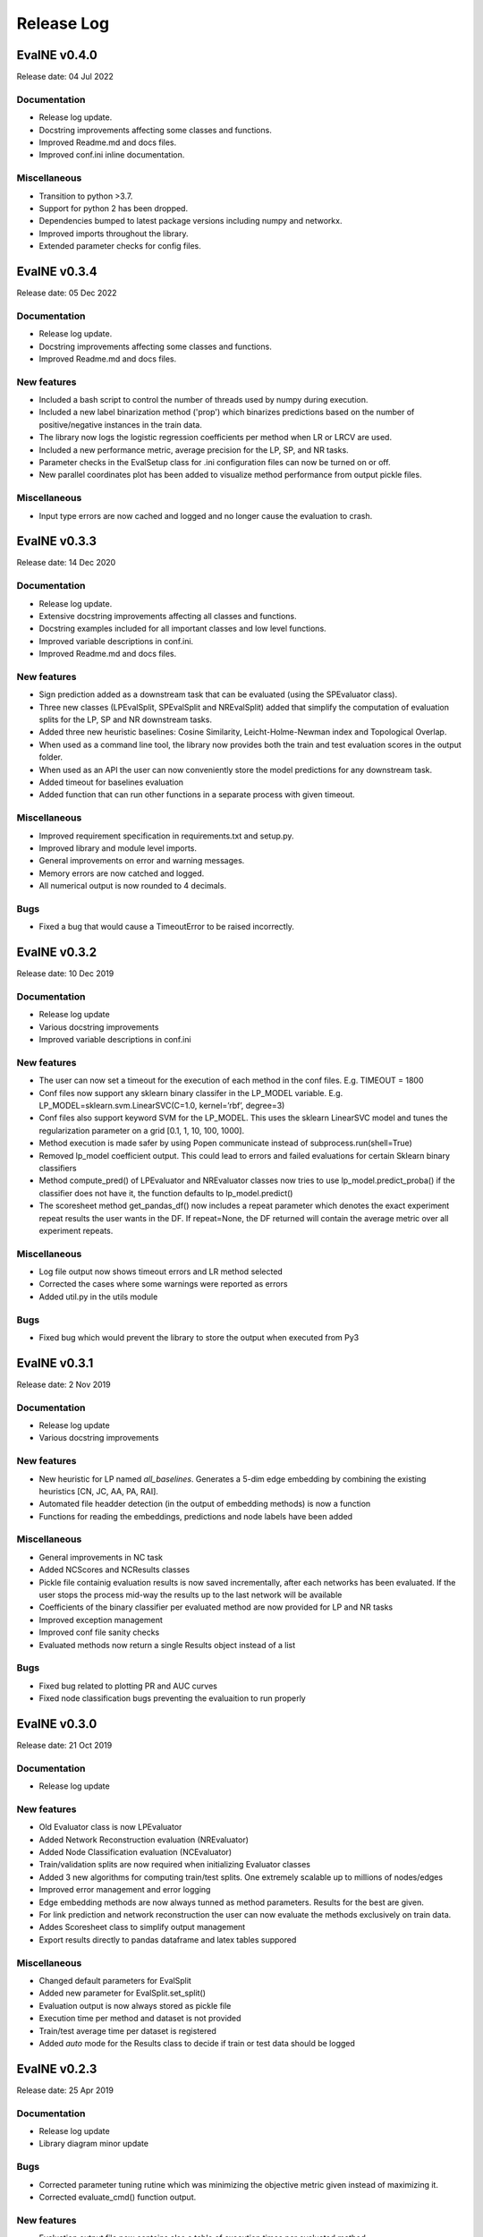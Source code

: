 Release Log
===========

EvalNE v0.4.0
-------------

Release date: 04 Jul 2022

Documentation
~~~~~~~~~~~~~
- Release log update.
- Docstring improvements affecting some classes and functions.
- Improved Readme.md and docs files.
- Improved conf.ini inline documentation.

Miscellaneous
~~~~~~~~~~~~
- Transition to python >3.7.
- Support for python 2 has been dropped.
- Dependencies bumped to latest package versions including numpy and networkx.
- Improved imports throughout the library.
- Extended parameter checks for config files. 


EvalNE v0.3.4
-------------

Release date: 05 Dec 2022

Documentation
~~~~~~~~~~~~~
- Release log update.
- Docstring improvements affecting some classes and functions.
- Improved Readme.md and docs files.

New features
~~~~~~~~~~~~
- Included a bash script to control the number of threads used by numpy during execution.
- Included a new label binarization method ('prop') which binarizes predictions based on the number of positive/negative instances in the train data.
- The library now logs the logistic regression coefficients per method when LR or LRCV are used.
- Included a new performance metric, average precision for the LP, SP, and NR tasks.
- Parameter checks in the EvalSetup class for .ini configuration files can now be turned on or off. 
- New parallel coordinates plot has been added to visualize method performance from output pickle files. 

Miscellaneous
~~~~~~~~~~~~
- Input type errors are now cached and logged and no longer cause the evaluation to crash.


EvalNE v0.3.3
-------------

Release date: 14 Dec 2020

Documentation
~~~~~~~~~~~~~
- Release log update.
- Extensive docstring improvements affecting all classes and functions.
- Docstring examples included for all important classes and low level functions.
- Improved variable descriptions in conf.ini.
- Improved Readme.md and docs files.

New features
~~~~~~~~~~~~
- Sign prediction added as a downstream task that can be evaluated (using the SPEvaluator class).
- Three new classes (LPEvalSplit, SPEvalSplit and NREvalSplit) added that simplify the computation of evaluation splits for the LP, SP and NR downstream tasks.
- Added three new heuristic baselines: Cosine Similarity, Leicht-Holme-Newman index and Topological Overlap.
- When used as a command line tool, the library now provides both the train and test evaluation scores in the output folder.
- When used as an API the user can now conveniently store the model predictions for any downstream task.
- Added timeout for baselines evaluation
- Added function that can run other functions in a separate process with given timeout.

Miscellaneous
~~~~~~~~~~~~
- Improved requirement specification in requirements.txt and setup.py.
- Improved library and module level imports.
- General improvements on error and warning messages.
- Memory errors are now catched and logged.
- All numerical output is now rounded to 4 decimals.

Bugs
~~~~
- Fixed a bug that would cause a TimeoutError to be raised incorrectly.


EvalNE v0.3.2
-------------

Release date: 10 Dec 2019

Documentation
~~~~~~~~~~~~~
- Release log update
- Various docstring improvements
- Improved variable descriptions in conf.ini

New features
~~~~~~~~~~~~
- The user can now set a timeout for the execution of each method in the conf files. E.g. TIMEOUT = 1800
- Conf files now support any sklearn binary classifer in the LP_MODEL variable. E.g. LP_MODEL=sklearn.svm.LinearSVC(C=1.0, kernel=’rbf’, degree=3)
- Conf files also support keyword SVM for the LP_MODEL. This uses the sklearn LinearSVC model and tunes the regularization parameter on a grid [0.1, 1, 10, 100, 1000].
- Method execution is made safer by using Popen communicate instead of subprocess.run(shell=True)
- Removed lp_model coefficient output. This could lead to errors and failed evaluations for certain Sklearn binary classifiers
- Method compute_pred() of LPEvaluator and NREvaluator classes now tries to use lp_model.predict_proba() if the classifier does not have it, the function defaults to lp_model.predict()
- The scoresheet method get_pandas_df() now includes a repeat parameter which denotes the exact experiment repeat results the user wants in the DF. If repeat=None, the DF returned will contain the average metric over all experiment repeats. 

Miscellaneous
~~~~~~~~~~~~
- Log file output now shows timeout errors and LR method selected
- Corrected the cases where some warnings were reported as errors
- Added util.py in the utils module

Bugs
~~~~
- Fixed bug which would prevent the library to store the output when executed from Py3


EvalNE v0.3.1
-------------

Release date: 2 Nov 2019

Documentation
~~~~~~~~~~~~~
- Release log update
- Various docstring improvements

New features
~~~~~~~~~~~~
- New heuristic for LP named `all_baselines`. Generates a 5-dim edge embedding by combining the existing heuristics [CN, JC, AA, PA, RAI].
- Automated file headder detection (in the output of embedding methods) is now a function
- Functions for reading the embeddings, predictions and node labels have been added
 

Miscellaneous
~~~~~~~~~~~~
- General improvements in NC task
- Added NCScores and NCResults classes
- Pickle file containig evaluation results is now saved incrementally, after each networks has been evaluated. If the user stops the process mid-way the results up to the last network will be available 
- Coefficients of the binary classifier per evaluated method are now provided for LP and NR tasks
- Improved exception management
- Improved conf file sanity checks
- Evaluated methods now return a single Results object instead of a list 

Bugs
~~~~
- Fixed bug related to plotting PR and AUC curves
- Fixed node classification bugs preventing the evaluaition to run properly


EvalNE v0.3.0
-------------

Release date: 21 Oct 2019

Documentation
~~~~~~~~~~~~~
- Release log update

New features
~~~~~~~~~~~~
- Old Evaluator class is now LPEvaluator
- Added Network Reconstruction evaluation (NREvaluator)
- Added Node Classification evaluation (NCEvaluator)
- Train/validation splits are now required when initializing Evaluator classes
- Added 3 new algorithms for computing train/test splits. One extremely scalable up to millions of nodes/edges
- Improved error management and error logging
- Edge embedding methods are now always tunned as method parameters. Results for the best are given.
- For link prediction and network reconstruction the user can now evaluate the methods exclusively on train data.
- Addes Scoresheet class to simplify output management
- Export results directly to pandas dataframe and latex tables suppored

Miscellaneous
~~~~~~~~~~~~
- Changed default parameters for EvalSplit
- Added new parameter for EvalSplit.set_split()
- Evaluation output is now always stored as pickle file
- Execution time per method and dataset is not provided
- Train/test average time per dataset is registered
- Added `auto` mode for the Results class to decide if train or test data should be logged


EvalNE v0.2.3
-------------

Release date: 25 Apr 2019

Documentation
~~~~~~~~~~~~~
- Release log update
- Library diagram minor update

Bugs
~~~~
- Corrected parameter tuning rutine which was minimizing the objective metric given instead of maximizing it.
- Corrected evaluate_cmd() function output.

New features
~~~~~~~~~~~~
- Evaluation output file now contains also a table of execution times per evaluated method.

Miscellaneous
~~~~~~~~~~~~
- Changed behaviour of verbosity flag. Now, if Verbose=False it deactivates all stdout for the methods being evaluated (not stderr) but maintains the library stdout.
- Added more conf.ini files for reproducing the experimental section of different papers.


EvalNE v0.2.2
-------------

Release date: 14 Mar 2019

Documentation
~~~~~~~~~~~~~
- Readme and docs update to include pip installation

Miscelaneous
~~~~~~~~~~~~
- Library is now pip installable
- Minor bugfixes


EvalNE v0.2.1
-------------

Release date: 13 Mar 2019

New features
~~~~~~~~~~~~
- Added `WRITE_WEIGHTS_OTHER` in conf files which allows the user to specify if the input train network to the NE methods should have weights or not. If True but the original input network is unweighted, weights of 1 are given to each edge. This features is useful for e.g. the original code of LINE, which requires edges to have weights (all 1 if the graph is unweighted).
- Added `WRITE_DIR_OTHER` in conf files which allows the user to specify if the input train network to the NE methods should be specified with both directions of edges or a single one.
- Added `SEED` in the conf file which sets a general random seed for the whole library. If None the system time is used.
- Added a faster method for splitting non-edges in train and test when all non-edges in the graph are required.

Documentation
~~~~~~~~~~~~~
- Readme and docs update
- Descriptions of each option in conf.ini added

Miscellaneous
~~~~~~~~~~~~
- Removed optional seed parameter from all methods in split_train_test.py
- Removed random seed resetting in the edges split methods
- `simple-example.py` now checks if OpenNE is installed, if not it runs only the LP heuristics.
- Sklearn removed from requirements.txt (already satisfied by scikit-learn)
- `setup.py` update. Ready for making EvalNE pip installable.
- Train/validation fraction was 50/50 which caused the train set to be excesively small and parameter validation not accurate. New value is 90/10.
- Improved warnings in evaluator code
- General code cleaning

Bugs
~~~~
- train/validation and train/test splits used the same random seed for generating the edge split which caused correlation between them. Now the train/validation split is random. 
- Fixed a bug which would cause the evaluation of any edge embedding method to crash.
- Precitions from edge embeddings were computed using LogisticRegression.predict(). This gives class labels and not class probabilities resulting in worst estimates of method performance. This has been changed to LogisticRegression.predict_proba()


EvalNE v0.2.0
-------------

Release date: 4 Feb 2019

API changes
~~~~~~~~~~~
- The evaluate_ne_cmd method has been renamed to evaluate_cmd
- evaluate_cmd can now evaluate node, edge or end to end embedding method
- evaluate_cmd a new method_type parameter has been added to indicate how the method should be evaluated (ne, ee or e2e)
- ScoreSheet object has been removed
- Score method removed from Katz and KatzApprox classes
- Method get_parameters() from Evaluator has been removed

New features
~~~~~~~~~~~~
- Added method_type option in *.ini* files to evaluate (ne, ee or e2e)
- compute_results method now takes an optional label binarizer parameter
- evaluate_ne method now takes an optional label binarizer parameter
- save and pretty_print methods in Results now take a precatk_vals parameter which indcates for which k values to compute this score
- When REPORT SCORES = all is selected in the *.ini* file, the library now presents all the available metrics for each algorithm and dataset averaged over the number of repetitions.

Documentation
~~~~~~~~~~~~~
- Docstring updates
- Release log added to Docs
- Contributing added to Docs

Miscellaneous
~~~~~~~~~~~~
- Exception handling improvements

Bugs
~~~~
- Prevented possible infinite loop while generating non-edges by raising a warning if the used-selected values is > that the max possible non-edges.





